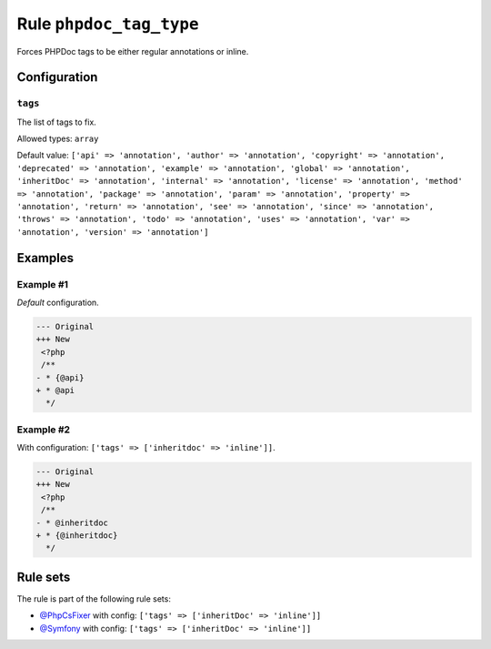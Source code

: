 ========================
Rule ``phpdoc_tag_type``
========================

Forces PHPDoc tags to be either regular annotations or inline.

Configuration
-------------

``tags``
~~~~~~~~

The list of tags to fix.

Allowed types: ``array``

Default value: ``['api' => 'annotation', 'author' => 'annotation', 'copyright' => 'annotation', 'deprecated' => 'annotation', 'example' => 'annotation', 'global' => 'annotation', 'inheritDoc' => 'annotation', 'internal' => 'annotation', 'license' => 'annotation', 'method' => 'annotation', 'package' => 'annotation', 'param' => 'annotation', 'property' => 'annotation', 'return' => 'annotation', 'see' => 'annotation', 'since' => 'annotation', 'throws' => 'annotation', 'todo' => 'annotation', 'uses' => 'annotation', 'var' => 'annotation', 'version' => 'annotation']``

Examples
--------

Example #1
~~~~~~~~~~

*Default* configuration.

.. code-block:: diff

   --- Original
   +++ New
    <?php
    /**
   - * {@api}
   + * @api
     */

Example #2
~~~~~~~~~~

With configuration: ``['tags' => ['inheritdoc' => 'inline']]``.

.. code-block:: diff

   --- Original
   +++ New
    <?php
    /**
   - * @inheritdoc
   + * {@inheritdoc}
     */

Rule sets
---------

The rule is part of the following rule sets:

- `@PhpCsFixer <./../../ruleSets/PhpCsFixer.rst>`_ with config:
  ``['tags' => ['inheritDoc' => 'inline']]``
- `@Symfony <./../../ruleSets/Symfony.rst>`_ with config:
  ``['tags' => ['inheritDoc' => 'inline']]``


